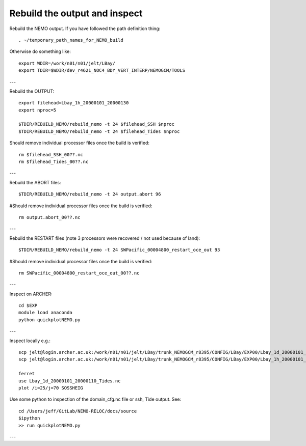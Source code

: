 Rebuild the output and inspect
++++++++++++++++++++++++++++++

Rebuild the NEMO output. If you have followed the path definition thing::

  . ~/temporary_path_names_for_NEMO_build

Otherwise do something like::

  export WDIR=/work/n01/n01/jelt/LBay/
  export TDIR=$WDIR/dev_r4621_NOC4_BDY_VERT_INTERP/NEMOGCM/TOOLS

---

Rebuild the OUTPUT::

  export filehead=Lbay_1h_20000101_20000130
  export nproc=5

  $TDIR/REBUILD_NEMO/rebuild_nemo -t 24 $filehead_SSH $nproc
  $TDIR/REBUILD_NEMO/rebuild_nemo -t 24 $filehead_Tides $nproc

Should remove individual processor files once the build is verified::

  rm $filehead_SSH_00??.nc
  rm $filehead_Tides_00??.nc

---

Rebuild the ABORT files::

  $TDIR/REBUILD_NEMO/rebuild_nemo -t 24 output.abort 96

#Should remove individual processor files once the build is verified::

  rm output.abort_00??.nc

---

Rebuild the RESTART files (note 3 processors were recovered / not used because of land)::

  $TDIR/REBUILD_NEMO/rebuild_nemo -t 24 SWPacific_00004800_restart_oce_out 93

#Should remove individual processor files once the build is verified::

  rm SWPacific_00004800_restart_oce_out_00??.nc

---

Inspect on ARCHER::

  cd $EXP
  module load anaconda
  python quickplotNEMO.py


---

Inspect locally e.g.::

  scp jelt@login.archer.ac.uk:/work/n01/n01/jelt/LBay/trunk_NEMOGCM_r8395/CONFIG/LBay/EXP00/Lbay_1d_20000101_20000130_Tides.nc .
  scp jelt@login.archer.ac.uk:/work/n01/n01/jelt/LBay/trunk_NEMOGCM_r8395/CONFIG/LBay/EXP00/Lbay_1h_20000101_20000130_SSH.nc .

  ferret
  use Lbay_1d_20000101_20000110_Tides.nc
  plot /i=25/j=70 SOSSHEIG

Use some python to inspection of the domain_cfg.nc file or ssh, Tide output. See::

  cd /Users/jeff/GitLab/NEMO-RELOC/docs/source
  $ipython
  >> run quickplotNEMO.py

.. note : it may be better to use ncview to inspect i.e.:

    module load ncview
    ncview file.nc

---
